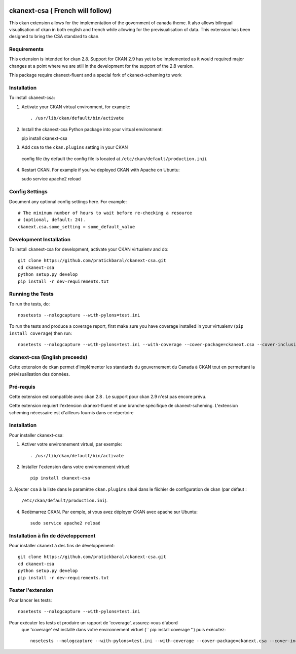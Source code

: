 .. You should enable this project on travis-ci.org and coveralls.io to make
   these badges work. The necessary Travis and Coverage config files have been
   generated for you.

.. image:: https://travis-ci.org//ckanext-csa.svg?branch=master
    :target: https://travis-ci.org//ckanext-csa

.. image:: https://coveralls.io/repos//ckanext-csa/badge.svg
  :target: https://coveralls.io/r//ckanext-csa

.. image:: https://pypip.in/download/ckanext-csa/badge.svg
    :target: https://pypi.python.org/pypi//ckanext-csa/
    :alt: Downloads

.. image:: https://pypip.in/version/ckanext-csa/badge.svg
    :target: https://pypi.python.org/pypi/ckanext-csa/
    :alt: Latest Version

.. image:: https://pypip.in/py_versions/ckanext-csa/badge.svg
    :target: https://pypi.python.org/pypi/ckanext-csa/
    :alt: Supported Python versions

.. image:: https://pypip.in/status/ckanext-csa/badge.svg
    :target: https://pypi.python.org/pypi/ckanext-csa/
    :alt: Development Status

.. image:: https://pypip.in/license/ckanext-csa/badge.svg
    :target: https://pypi.python.org/pypi/ckanext-csa/
    :alt: License

=============
ckanext-csa ( French will follow)
=============

This ckan extension allows for the implementation of the government of canada theme. It also allows
bilingual visualisation of ckan in both english and french while allowing for the previsualisation of data. This
extension has been designed to bring the CSA standard to ckan.


------------
Requirements
------------

This extension is intended for ckan 2.8. Support for CKAN 2.9 has yet to be implemented as it would required
major changes at a point where we are still in the development for the support of the 2.8 version.

This package require ckanext-fluent and a special fork of ckanext-scheming to work


------------
Installation
------------

.. Add any additional install steps to the list below.
 For example installing any non-Python dependencies or adding any required
 config settings.

To install ckanext-csa:

1. Activate your CKAN virtual environment, for example::

   . /usr/lib/ckan/default/bin/activate

2. Install the ckanext-csa Python package into your virtual environment::

   pip install ckanext-csa

3. Add ``csa`` to the ``ckan.plugins`` setting in your CKAN
 config file (by default the config file is located at
 ``/etc/ckan/default/production.ini``).

4. Restart CKAN. For example if you've deployed CKAN with Apache on Ubuntu::

   sudo service apache2 reload


---------------
Config Settings
---------------

Document any optional config settings here. For example::

  # The minimum number of hours to wait before re-checking a resource
  # (optional, default: 24).
  ckanext.csa.some_setting = some_default_value


------------------------
Development Installation
------------------------

To install ckanext-csa for development, activate your CKAN virtualenv and
do::

  git clone https://github.com/pratickbaral/ckanext-csa.git
  cd ckanext-csa
  python setup.py develop
  pip install -r dev-requirements.txt


-----------------
Running the Tests
-----------------

To run the tests, do::

  nosetests --nologcapture --with-pylons=test.ini

To run the tests and produce a coverage report, first make sure you have
coverage installed in your virtualenv (``pip install coverage``) then run::

  nosetests --nologcapture --with-pylons=test.ini --with-coverage --cover-package=ckanext.csa --cover-inclusive --cover-erase --cover-tests


-----------------
ckanext-csa (English preceeds)
-----------------

Cette extension de ckan permet d'implémenter les standards du gouvernement du Canada à CKAN tout en permettant la
prévisualisation des données.

------------
Pré-requis
------------

Cette extension est compatible avec ckan 2.8 . Le support pour ckan 2.9 n'est pas encore prévu.


Cette extension requiert l'extension ckanext-fluent et une branche spécifique de ckanext-scheming. L'extension scheming nécessaire est d'ailleurs fournis dans ce répertoire


------------
Installation
------------



Pour installer ckanext-csa:

1. Activer votre environnement virtuel, par exemple::

     . /usr/lib/ckan/default/bin/activate

2. Installer l'extension dans votre environnement virtuel::

     pip install ckanext-csa

3. Ajouter ``csa`` à la liste dans le paramètre ``ckan.plugins`` situé dans le fiichier de
configuration de ckan (par défaut :
   ``/etc/ckan/default/production.ini``).

4. Redémarrez CKAN. Par eemple, si vous avez déployer CKAN avec apache sur Ubuntu::

     sudo service apache2 reload

------------------------
 Installation à fin de développement
------------------------

Pour installer ckanext à des fins de développement::

    git clone https://github.com/pratickbaral/ckanext-csa.git
    cd ckanext-csa
    python setup.py develop
    pip install -r dev-requirements.txt


-----------------
Tester l'extension
-----------------

Pour lancer les tests::

    nosetests --nologcapture --with-pylons=test.ini

Pour exécuter les tests et produire un rapport de 'coverage', assurez-vous d'abord
 que 'coverage' est installé dans votre environnement virtuel (`` pip install coverage '') puis exécutez::

    nosetests --nologcapture --with-pylons=test.ini --with-coverage --cover-package=ckanext.csa --cover-inclusive --cover-erase --cover-tests


